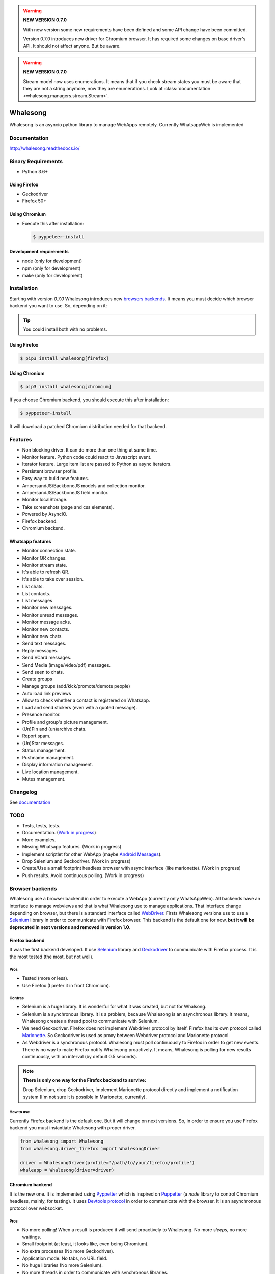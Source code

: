 
.. |badge-python-versions| image:: https://img.shields.io/pypi/pyversions/whalesong.svg
   :alt: Python versions


.. |badge-version| image:: https://img.shields.io/pypi/v/whalesong.svg
   :alt: Last version
   :target: https://pypi.org/project/whalesong/

.. |badge-license| image:: https://img.shields.io/pypi/l/whalesong.svg
   :alt: License


.. |badge-status| image:: https://img.shields.io/pypi/status/whalesong.svg
   :alt: Status

|badge-status| |badge-license| |badge-version| |badge-python-versions|

.. warning::

   **NEW VERSION 0.7.0**

   With new version some new requirements have been defined and some API change have been
   committed.

   Version 0.7.0 introduces new driver for Chromium browser. It has required some changes on base
   driver's API. It should not affect anyone. But be aware.


.. warning::

   **NEW VERSION 0.7.0**

   Stream model now uses enumerations. It means that if you check stream states
   you must be aware that they are not a string anymore, now they are enumerations. Look at
   :class:`documentation <whalesong.managers.stream.Stream>`.


=========
Whalesong
=========

Whalesong is an asyncio python library to manage WebApps remotely.
Currently WhatsappWeb is implemented

-------------
Documentation
-------------

http://whalesong.readthedocs.io/


-------------------
Binary Requirements
-------------------

* Python 3.6+

.............
Using Firefox
.............

* Geckodriver
* Firefox 50+

..............
Using Chromium
..............

* Execute this after installation:

  .. code-block:: bash

     $ pyppeteer-install


........................
Development requirements
........................

* node (only for development)
* npm (only for development)
* make (only for development)

------------
Installation
------------

Starting with version `0.7.0` Whalesong introduces new `browsers backends <browser_backends>`_. It means you must
decide which browser backend you want to use. So, depending on it:

.. tip::

   You could install both with no problems.

.............
Using Firefox
.............

.. code-block:: bash

   $ pip3 install whalesong[firefox]


.. _using_chromium:

..............
Using Chronium
..............


.. code-block:: bash

   $ pip3 install whalesong[chromium]


If you choose Chromium backend, you should execute this after installation:

.. code-block:: bash

   $ pyppeteer-install

It will download a patched Chromium distribution needed for that backend.

--------
Features
--------

* Non blocking driver. It can do more than one thing at same time.
* Monitor feature. Python code could react to Javascript event.
* Iterator feature. Large item list are passed to Python as async iterators.
* Persistent browser profile.
* Easy way to build new features.
* AmpersandJS/BackboneJS models and collection monitor.
* AmpersandJS/BackboneJS field monitor.
* Monitor localStorage.
* Take screenshots (page and css elements).
* Powered by AsyncIO.
* Firefox backend.
* Chromium backend.

.................
Whatsapp features
.................

* Monitor connection state.
* Monitor QR changes.
* Monitor stream state.
* It's able to refresh QR.
* It's able to take over session.
* List chats.
* List contacts.
* List messages
* Monitor new messages.
* Monitor unread messages.
* Monitor message acks.
* Monitor new contacts.
* Monitor new chats.
* Send text messages.
* Reply messages.
* Send VCard messages.
* Send Media (image/video/pdf) messages.
* Send seen to chats.
* Create groups
* Manage groups (add/kick/promote/demote people)
* Auto load link previews
* Allow to check whether a contact is registered on Whatsapp.
* Load and send stickers (even with a quoted message).
* Presence monitor.
* Profile and group's picture management.
* (Un)Pin and (un)archive chats.
* Report spam.
* (Un)Star messages.
* Status management.
* Pushname management.
* Display information management.
* Live location management.
* Mutes management.

---------
Changelog
---------

See `documentation <https://whalesong.readthedocs.io/en/latest/changelog.html>`_

----
TODO
----

* Tests, tests, tests.
* Documentation. (`Work in progress <https://whalesong.readthedocs.io>`_)
* More examples.
* Missing Whatsapp features. (Work in progress)
* Implement scriptlet for other WebApp (maybe `Android Messages <https://messages.android.com/>`_).
* Drop Selenium and Geckodriver. (Work in progress)
* Create/Use a small footprint headless browser with async interface (like marionette). (Work in progress)
* Push results. Avoid continuous polling. (Work in progress)


.. _browser_backends:

----------------
Browser backends
----------------

Whalesong use a browser backend in order to execute a WebApp (currently only WhatsAppWeb). All backends have
an interface to manage webviews and that is what Whalesong use to manage applications. That interface change
depending on browser, but there is a standard interface called
`WebDriver <https://developer.mozilla.org/en-US/docs/Web/WebDriver>`_. Firsts Whalesong versions use to use a
`Selenium <https://www.seleniumhq.org/>`_ library in order to communicate with Firefox browser.
This backend is the default one for now, **but it will be deprecated in next versions and removed in version 1.0**.

...............
Firefox backend
...............

It was the first backend developed. It use `Selenium <https://www.seleniumhq.org/>`_ library and
`Geckodriver <https://firefox-source-docs.mozilla.org/testing/geckodriver/geckodriver/>`_ to communicate with
Firefox process. It is the most tested (the most, but not well).


Pros
====

* Tested (more or less).
* Use Firefox (I prefer it in front Chromium).

Contras
=======

* Selenium is a huge library. It is wonderful for what it was created, but not for Whalsong.
* Selenium is a synchronous library. It is a problem, because Whalesong is an asynchronous
  library. It means, Whalesong creates a thread pool to communicate with Selenium.

* We need Geckodriver. Firefox does not implement Webdriver protocol by itself. Firefox has its
  own protocol called `Marionette <https://firefox-source-docs.mozilla.org/testing/marionette/marionette/Intro.html>`_.
  So Geckodriver is used as proxy between Webdriver protocol and Marionette protocol.

* As Webdriver is a synchronous protocol. Whalesong must poll continuously to Firefox in order to get new events.
  There is no way to make Firefox notify Whalesong proactively. It means, Whalesong is polling for new results
  continuously, with an interval (by default 0.5 seconds).



.. note::

    **There is only one way for the Firefox backend to survive:**

    Drop Selenium, drop Geckodriver, implement Marionette protocol directly and implement a notification
    system (I'm not sure it is possible in Marionette, currently).


How to use
==========

Currently Firefox backend is the default one. But it will change on next versions. So, in order to ensure you use
Firefox backend you must instantiate Whalesong with proper driver.

.. code-block:: python3

   from whalesong import Whalesong
   from whalesong.driver_firefox import WhalesongDriver

   driver = WhalesongDriver(profile='/path/to/your/firefox/profile')
   whaleapp = Whalesong(driver=driver)

................
Chromium backend
................

It is the new one. It is implemented using `Pyppetter <https://github.com/miyakogi/pyppeteer>`_ which is inspired
on `Puppetter <https://pptr.dev/>`_ (a `node` library to control Chromium headless, mainly, for testing). It uses
`Devtools protocol <https://chromedevtools.github.io/devtools-protocol/>`_ in order to communicate with the browser.
It is an asynchronous protocol over websocket.

Pros
====

* No more polling! When a result is produced it will send proactively to Whalesong. No more `sleeps`, no more waitings.
* Small footprint (at least, it looks like, even being Chromium).
* No extra processes (No more Geckodriver).
* Application mode. No tabs, no URL field.
* No huge libraries (No more Selenium).
* No more threads in order to communicate with synchronous libraries.

Contras
=======

* It is Chromium. It uses Blink: over-vitaminized Webkit render. A memory eater.
* Currently Pypperter has a bug. It makes to loose connection after 20 seconds. It is resolved in
  `miyakogi/pyppeteer/#160 <https://github.com/miyakogi/pyppeteer/pull/160>`_ but is not approved
  yet (some test errors).

* It uses a patched Chromium version from Puppetter. Whalesong needs this patch because it uses `Runtime.addBinding`
  command. It is not available in regular stable version. So, you must `download it <using_chromium>`_ before
  use the backend.

* Poorly tested.

* There is a bug in Chromium under Wayland. It makes impossible to get WhastappWeb QR when
  Chromium is executed with window (no headless).

How to use
==========

In order to use Chromium backend you must inject Chromium driver to Whalesong service constructor.

.. code-block:: python3

   from whalesong import Whalesong
   from whalesong.driver_chromium import WhalesongDriver

   driver = WhalesongDriver(profile='/path/to/your/chromium/profile')
   whaleapp = Whalesong(driver=driver)

..............
Other backends
..............

No, there are no other backends. But I'm thinking about other possibilities:

* Create a small footprint webview using Webkit directly (GTK or QT ways are not an option).
* Create a small footprint webview using Servo directly (I want to learn rust language).

**Of course, any contribution will be welcome (so much).**

---------------
Getting started
---------------

............................
Install library requirements
............................

.. code-block:: bash

    $ make requirements

.........................
Build Javascript scriplet
.........................

You have to rebuild scriptlet after any change if you want to use in Python code.

.. code-block:: bash

    $ make build-js

.............
Beautify code
.............

You must beautify code before to make a pull request. Ugly code will not be accepted.

.. code-block:: bash

    $ make beautify

--------
Examples
--------

See `documentation <https://whalesong.readthedocs.io/en/latest/examples.html>`_


-----
Legal
-----

This code is in no way affiliated with, authorized, maintained, sponsored or endorsed by WhatsApp
or any of its affiliates or subsidiaries. This is an independent and unofficial software.
Use at your own risk.